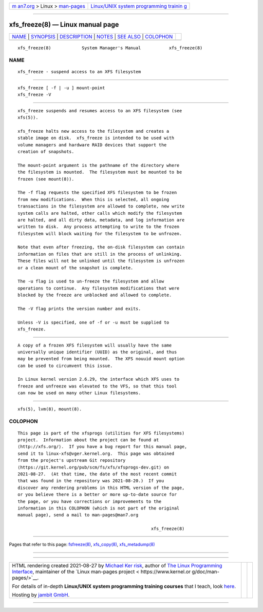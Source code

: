.. container:: page-top

.. container:: nav-bar

   +----------------------------------+----------------------------------+
   | `m                               | `Linux/UNIX system programming   |
   | an7.org <../../../index.html>`__ | trainin                          |
   | > Linux >                        | g <http://man7.org/training/>`__ |
   | `man-pages <../index.html>`__    |                                  |
   +----------------------------------+----------------------------------+

--------------

xfs_freeze(8) — Linux manual page
=================================

+-----------------------------------+-----------------------------------+
| `NAME <#NAME>`__ \|               |                                   |
| `SYNOPSIS <#SYNOPSIS>`__ \|       |                                   |
| `DESCRIPTION <#DESCRIPTION>`__ \| |                                   |
| `NOTES <#NOTES>`__ \|             |                                   |
| `SEE ALSO <#SEE_ALSO>`__ \|       |                                   |
| `COLOPHON <#COLOPHON>`__          |                                   |
+-----------------------------------+-----------------------------------+
| .. container:: man-search-box     |                                   |
+-----------------------------------+-----------------------------------+

::

   xfs_freeze(8)            System Manager's Manual           xfs_freeze(8)

NAME
-------------------------------------------------

::

          xfs_freeze - suspend access to an XFS filesystem


---------------------------------------------------------

::

          xfs_freeze [ -f | -u ] mount-point
          xfs_freeze -V


---------------------------------------------------------------

::

          xfs_freeze suspends and resumes access to an XFS filesystem (see
          xfs(5)).

          xfs_freeze halts new access to the filesystem and creates a
          stable image on disk.  xfs_freeze is intended to be used with
          volume managers and hardware RAID devices that support the
          creation of snapshots.

          The mount-point argument is the pathname of the directory where
          the filesystem is mounted.  The filesystem must be mounted to be
          frozen (see mount(8)).

          The -f flag requests the specified XFS filesystem to be frozen
          from new modifications.  When this is selected, all ongoing
          transactions in the filesystem are allowed to complete, new write
          system calls are halted, other calls which modify the filesystem
          are halted, and all dirty data, metadata, and log information are
          written to disk.  Any process attempting to write to the frozen
          filesystem will block waiting for the filesystem to be unfrozen.

          Note that even after freezing, the on-disk filesystem can contain
          information on files that are still in the process of unlinking.
          These files will not be unlinked until the filesystem is unfrozen
          or a clean mount of the snapshot is complete.

          The -u flag is used to un-freeze the filesystem and allow
          operations to continue.  Any filesystem modifications that were
          blocked by the freeze are unblocked and allowed to complete.

          The -V flag prints the version number and exits.

          Unless -V is specified, one of -f or -u must be supplied to
          xfs_freeze.


---------------------------------------------------

::

          A copy of a frozen XFS filesystem will usually have the same
          universally unique identifier (UUID) as the original, and thus
          may be prevented from being mounted.  The XFS nouuid mount option
          can be used to circumvent this issue.

          In Linux kernel version 2.6.29, the interface which XFS uses to
          freeze and unfreeze was elevated to the VFS, so that this tool
          can now be used on many other Linux filesystems.


---------------------------------------------------------

::

          xfs(5), lvm(8), mount(8).

COLOPHON
---------------------------------------------------------

::

          This page is part of the xfsprogs (utilities for XFS filesystems)
          project.  Information about the project can be found at 
          ⟨http://xfs.org/⟩.  If you have a bug report for this manual page,
          send it to linux-xfs@vger.kernel.org.  This page was obtained
          from the project's upstream Git repository
          ⟨https://git.kernel.org/pub/scm/fs/xfs/xfsprogs-dev.git⟩ on
          2021-08-27.  (At that time, the date of the most recent commit
          that was found in the repository was 2021-08-20.)  If you
          discover any rendering problems in this HTML version of the page,
          or you believe there is a better or more up-to-date source for
          the page, or you have corrections or improvements to the
          information in this COLOPHON (which is not part of the original
          manual page), send a mail to man-pages@man7.org

                                                              xfs_freeze(8)

--------------

Pages that refer to this page:
`fsfreeze(8) <../man8/fsfreeze.8.html>`__, 
`xfs_copy(8) <../man8/xfs_copy.8.html>`__, 
`xfs_metadump(8) <../man8/xfs_metadump.8.html>`__

--------------

--------------

.. container:: footer

   +-----------------------+-----------------------+-----------------------+
   | HTML rendering        |                       | |Cover of TLPI|       |
   | created 2021-08-27 by |                       |                       |
   | `Michael              |                       |                       |
   | Ker                   |                       |                       |
   | risk <https://man7.or |                       |                       |
   | g/mtk/index.html>`__, |                       |                       |
   | author of `The Linux  |                       |                       |
   | Programming           |                       |                       |
   | Interface <https:     |                       |                       |
   | //man7.org/tlpi/>`__, |                       |                       |
   | maintainer of the     |                       |                       |
   | `Linux man-pages      |                       |                       |
   | project <             |                       |                       |
   | https://www.kernel.or |                       |                       |
   | g/doc/man-pages/>`__. |                       |                       |
   |                       |                       |                       |
   | For details of        |                       |                       |
   | in-depth **Linux/UNIX |                       |                       |
   | system programming    |                       |                       |
   | training courses**    |                       |                       |
   | that I teach, look    |                       |                       |
   | `here <https://ma     |                       |                       |
   | n7.org/training/>`__. |                       |                       |
   |                       |                       |                       |
   | Hosting by `jambit    |                       |                       |
   | GmbH                  |                       |                       |
   | <https://www.jambit.c |                       |                       |
   | om/index_en.html>`__. |                       |                       |
   +-----------------------+-----------------------+-----------------------+

--------------

.. container:: statcounter

   |Web Analytics Made Easy - StatCounter|

.. |Cover of TLPI| image:: https://man7.org/tlpi/cover/TLPI-front-cover-vsmall.png
   :target: https://man7.org/tlpi/
.. |Web Analytics Made Easy - StatCounter| image:: https://c.statcounter.com/7422636/0/9b6714ff/1/
   :class: statcounter
   :target: https://statcounter.com/
